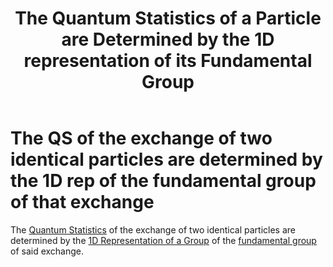#+title: The Quantum Statistics of a Particle are Determined by the 1D representation of its Fundamental Group
#+roam_tags: source_missing theorem

* The QS of the exchange of two identical particles are determined by the 1D rep of the fundamental group of that exchange

The [[file:20210316143742-quantum_statistics.org][Quantum Statistics]] of the exchange of two identical particles are determined by the [[file:20210316151908-1d_representation_of_a_group.org][1D Representation of a Group]]  of the [[file:20210218153905-fundamental_group.org][fundamental group]] of said exchange.
